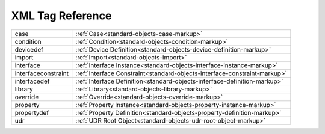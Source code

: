 #################
XML Tag Reference
#################

======================= ==========================================================================
case                    :ref:`Case<standard-objects-case-markup>`
condition               :ref:`Condition<standard-objects-condition-markup>`
devicedef               :ref:`Device Definition<standard-objects-device-definition-markup>`
import                  :ref:`Import<standard-objects-import>`
interface               :ref:`Interface Instance<standard-objects-interface-instance-markup>`
interfaceconstraint     :ref:`Interface Constraint<standard-objects-interface-constraint-markup>`
interfacedef            :ref:`Interface Definition<standard-objects-interface-definition-markup>`
library                 :ref:`Library<standard-objects-library-markup>`
override                :ref:`Override<standard-objects-override-markup>`
property                :ref:`Property Instance<standard-objects-property-instance-markup>`
propertydef             :ref:`Property Definition<standard-objects-property-definition-markup>`
udr                     :ref:`UDR Root Object<standard-objects-udr-root-object-markup>`
======================= ==========================================================================
